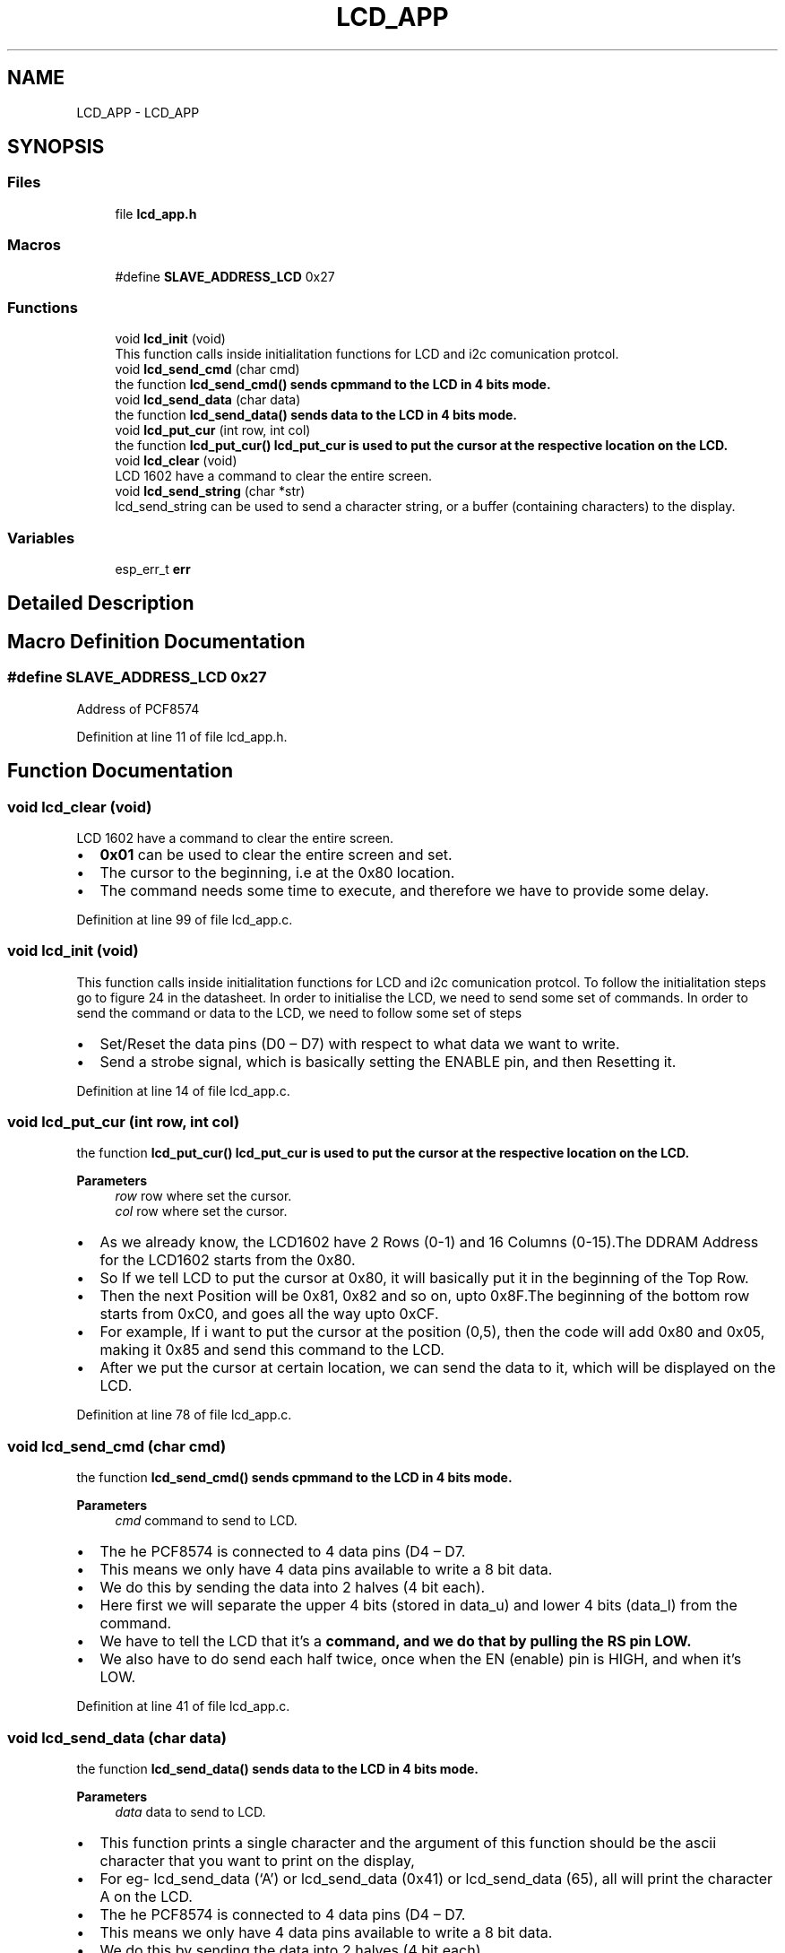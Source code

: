 .TH "LCD_APP" 3 "Sat Jul 27 2024" "Humedity and Temperature Sensing System Based in ESP32 Module" \" -*- nroff -*-
.ad l
.nh
.SH NAME
LCD_APP \- LCD_APP
.SH SYNOPSIS
.br
.PP
.SS "Files"

.in +1c
.ti -1c
.RI "file \fBlcd_app\&.h\fP"
.br
.in -1c
.SS "Macros"

.in +1c
.ti -1c
.RI "#define \fBSLAVE_ADDRESS_LCD\fP   0x27"
.br
.in -1c
.SS "Functions"

.in +1c
.ti -1c
.RI "void \fBlcd_init\fP (void)"
.br
.RI "This function calls inside initialitation functions for LCD and i2c comunication protcol\&. "
.ti -1c
.RI "void \fBlcd_send_cmd\fP (char cmd)"
.br
.RI "the function \fB\fBlcd_send_cmd()\fP\fP sends cpmmand to the LCD in 4 bits mode\&. "
.ti -1c
.RI "void \fBlcd_send_data\fP (char data)"
.br
.RI "the function \fB\fBlcd_send_data()\fP\fP sends data to the LCD in 4 bits mode\&. "
.ti -1c
.RI "void \fBlcd_put_cur\fP (int row, int col)"
.br
.RI "the function \fB\fBlcd_put_cur()\fP\fP lcd_put_cur is used to put the cursor at the respective location on the LCD\&. "
.ti -1c
.RI "void \fBlcd_clear\fP (void)"
.br
.RI "LCD 1602 have a command to clear the entire screen\&. "
.ti -1c
.RI "void \fBlcd_send_string\fP (char *str)"
.br
.RI "lcd_send_string can be used to send a character string, or a buffer (containing characters) to the display\&. "
.in -1c
.SS "Variables"

.in +1c
.ti -1c
.RI "esp_err_t \fBerr\fP"
.br
.in -1c
.SH "Detailed Description"
.PP 

.SH "Macro Definition Documentation"
.PP 
.SS "#define SLAVE_ADDRESS_LCD   0x27"
Address of PCF8574 
.PP
Definition at line 11 of file lcd_app\&.h\&.
.SH "Function Documentation"
.PP 
.SS "void lcd_clear (void)"

.PP
LCD 1602 have a command to clear the entire screen\&. 
.IP "\(bu" 2
\fB0x01\fP can be used to clear the entire screen and set\&.
.IP "\(bu" 2
The cursor to the beginning, i\&.e at the 0x80 location\&.
.IP "\(bu" 2
The command needs some time to execute, and therefore we have to provide some delay\&. 
.PP

.PP
Definition at line 99 of file lcd_app\&.c\&.
.SS "void lcd_init (void)"

.PP
This function calls inside initialitation functions for LCD and i2c comunication protcol\&. To follow the initialitation steps go to figure 24 in the datasheet\&. In order to initialise the LCD, we need to send some set of commands\&. In order to send the command or data to the LCD, we need to follow some set of steps
.IP "\(bu" 2
Set/Reset the data pins (D0 – D7) with respect to what data we want to write\&.
.IP "\(bu" 2
Send a strobe signal, which is basically setting the ENABLE pin, and then Resetting it\&. 
.PP

.PP
Definition at line 14 of file lcd_app\&.c\&.
.SS "void lcd_put_cur (int row, int col)"

.PP
the function \fB\fBlcd_put_cur()\fP\fP lcd_put_cur is used to put the cursor at the respective location on the LCD\&. 
.PP
\fBParameters\fP
.RS 4
\fIrow\fP row where set the cursor\&. 
.br
\fIcol\fP row where set the cursor\&.
.RE
.PP
.IP "\(bu" 2
As we already know, the LCD1602 have 2 Rows (0-1) and 16 Columns (0-15)\&.The DDRAM Address for the LCD1602 starts from the 0x80\&.
.IP "\(bu" 2
So If we tell LCD to put the cursor at 0x80, it will basically put it in the beginning of the Top Row\&.
.IP "\(bu" 2
Then the next Position will be 0x81, 0x82 and so on, upto 0x8F\&.The beginning of the bottom row starts from 0xC0, and goes all the way upto 0xCF\&.
.IP "\(bu" 2
For example, If i want to put the cursor at the position (0,5), then the code will add 0x80 and 0x05, making it 0x85 and send this command to the LCD\&.
.IP "\(bu" 2
After we put the cursor at certain location, we can send the data to it, which will be displayed on the LCD\&. 
.PP

.PP
Definition at line 78 of file lcd_app\&.c\&.
.SS "void lcd_send_cmd (char cmd)"

.PP
the function \fB\fBlcd_send_cmd()\fP\fP sends cpmmand to the LCD in 4 bits mode\&. 
.PP
\fBParameters\fP
.RS 4
\fIcmd\fP command to send to LCD\&.
.RE
.PP
.IP "\(bu" 2
The he PCF8574 is connected to 4 data pins (D4 – D7\&.
.IP "\(bu" 2
This means we only have 4 data pins available to write a 8 bit data\&.
.IP "\(bu" 2
We do this by sending the data into 2 halves (4 bit each)\&.
.IP "\(bu" 2
Here first we will separate the upper 4 bits (stored in data_u) and lower 4 bits (data_l) from the command\&.
.IP "\(bu" 2
We have to tell the LCD that it’s a \fBcommand, and we do that by pulling the RS pin LOW\&.\fP
.IP "\(bu" 2
We also have to do send each half twice, once when the EN (enable) pin is HIGH, and when it’s LOW\&. 
.PP

.PP
Definition at line 41 of file lcd_app\&.c\&.
.SS "void lcd_send_data (char data)"

.PP
the function \fB\fBlcd_send_data()\fP\fP sends data to the LCD in 4 bits mode\&. 
.PP
\fBParameters\fP
.RS 4
\fIdata\fP data to send to LCD\&.
.RE
.PP
.IP "\(bu" 2
This function prints a single character and the argument of this function should be the ascii character that you want to print on the display,
.IP "\(bu" 2
For eg- lcd_send_data (‘A’) or lcd_send_data (0x41) or lcd_send_data (65), all will print the character A on the LCD\&.
.IP "\(bu" 2
The he PCF8574 is connected to 4 data pins (D4 – D7\&.
.IP "\(bu" 2
This means we only have 4 data pins available to write a 8 bit data\&.
.IP "\(bu" 2
We do this by sending the data into 2 halves (4 bit each)\&.
.IP "\(bu" 2
Here first we will separate the upper 4 bits (stored in data_u) and lower 4 bits (data_l) from the \fBdata\fP\&.
.IP "\(bu" 2
We have to tell the LCD that it’s a \fBdata, and we do that by pulling the RS pin HIGH\&.\fP
.IP "\(bu" 2
We also have to do send each half twice, once when the EN (enable) pin is HIGH, and when it’s LOW\&. 
.PP

.PP
Definition at line 56 of file lcd_app\&.c\&.
.SS "void lcd_send_string (char * str)"

.PP
lcd_send_string can be used to send a character string, or a buffer (containing characters) to the display\&. 
.PP
Definition at line 94 of file lcd_app\&.c\&.
.SH "Variable Documentation"
.PP 
.SS "esp_err_t err"

.PP
Definition at line 11 of file lcd_app\&.c\&.
.SH "Author"
.PP 
Generated automatically by Doxygen for Humedity and Temperature Sensing System Based in ESP32 Module from the source code\&.
